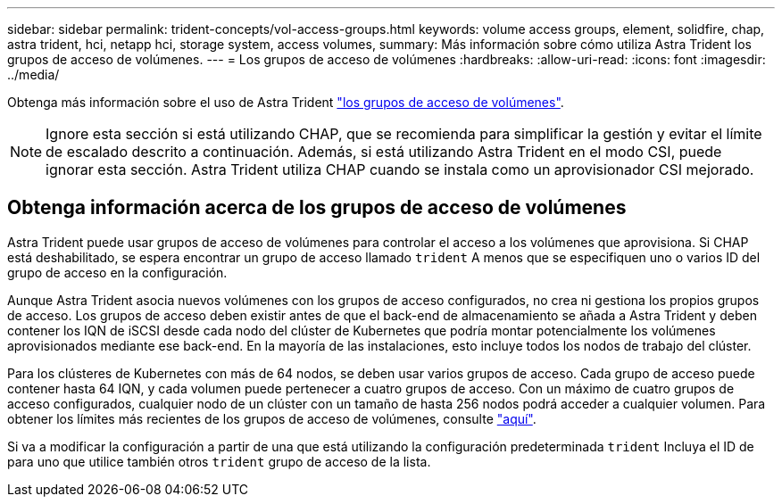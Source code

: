 ---
sidebar: sidebar 
permalink: trident-concepts/vol-access-groups.html 
keywords: volume access groups, element, solidfire, chap, astra trident, hci, netapp hci, storage system, access volumes, 
summary: Más información sobre cómo utiliza Astra Trident los grupos de acceso de volúmenes. 
---
= Los grupos de acceso de volúmenes
:hardbreaks:
:allow-uri-read: 
:icons: font
:imagesdir: ../media/


[role="lead"]
Obtenga más información sobre el uso de Astra Trident https://docs.netapp.com/us-en/element-software/concepts/concept_solidfire_concepts_volume_access_groups.html["los grupos de acceso de volúmenes"^].


NOTE: Ignore esta sección si está utilizando CHAP, que se recomienda para simplificar la gestión y evitar el límite de escalado descrito a continuación. Además, si está utilizando Astra Trident en el modo CSI, puede ignorar esta sección. Astra Trident utiliza CHAP cuando se instala como un aprovisionador CSI mejorado.



== Obtenga información acerca de los grupos de acceso de volúmenes

Astra Trident puede usar grupos de acceso de volúmenes para controlar el acceso a los volúmenes que aprovisiona. Si CHAP está deshabilitado, se espera encontrar un grupo de acceso llamado `trident` A menos que se especifiquen uno o varios ID del grupo de acceso en la configuración.

Aunque Astra Trident asocia nuevos volúmenes con los grupos de acceso configurados, no crea ni gestiona los propios grupos de acceso. Los grupos de acceso deben existir antes de que el back-end de almacenamiento se añada a Astra Trident y deben contener los IQN de iSCSI desde cada nodo del clúster de Kubernetes que podría montar potencialmente los volúmenes aprovisionados mediante ese back-end. En la mayoría de las instalaciones, esto incluye todos los nodos de trabajo del clúster.

Para los clústeres de Kubernetes con más de 64 nodos, se deben usar varios grupos de acceso. Cada grupo de acceso puede contener hasta 64 IQN, y cada volumen puede pertenecer a cuatro grupos de acceso. Con un máximo de cuatro grupos de acceso configurados, cualquier nodo de un clúster con un tamaño de hasta 256 nodos podrá acceder a cualquier volumen. Para obtener los límites más recientes de los grupos de acceso de volúmenes, consulte https://docs.netapp.com/us-en/element-software/concepts/concept_solidfire_concepts_volume_access_groups.html["aquí"^].

Si va a modificar la configuración a partir de una que está utilizando la configuración predeterminada `trident` Incluya el ID de para uno que utilice también otros `trident` grupo de acceso de la lista.
